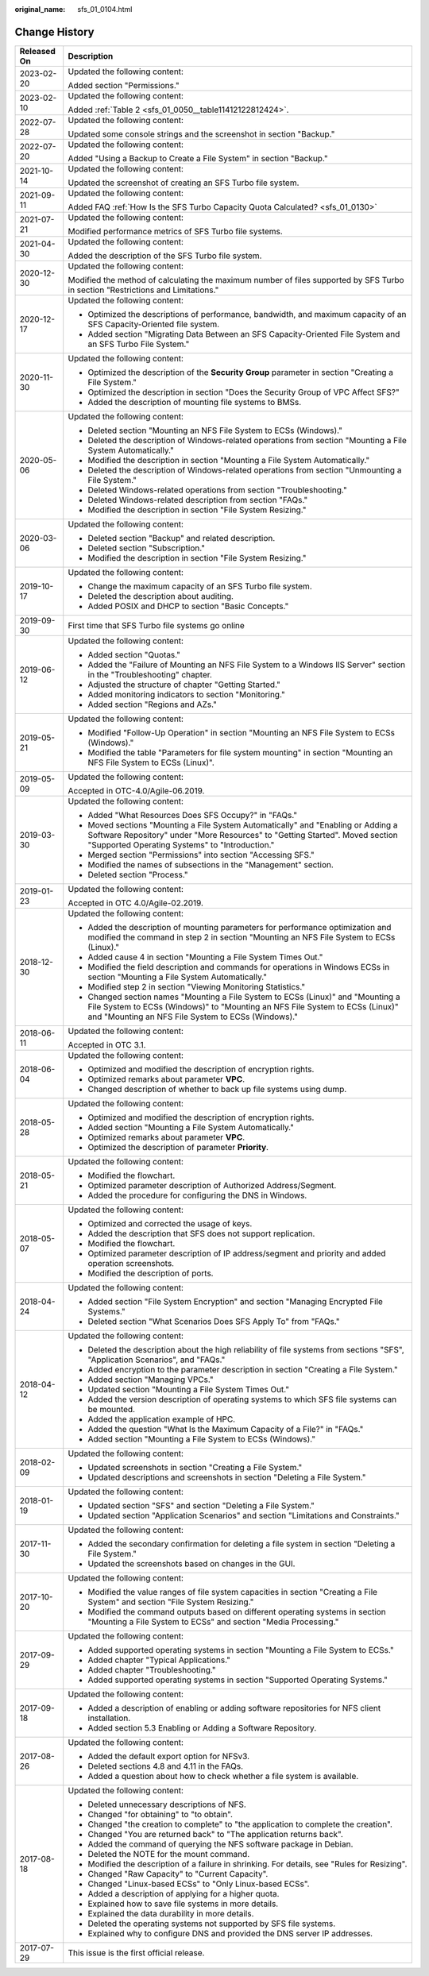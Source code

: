 :original_name: sfs_01_0104.html

.. _sfs_01_0104:

Change History
==============

+-----------------------------------+------------------------------------------------------------------------------------------------------------------------------------------------------------------------------------------------------------------------+
| Released On                       | Description                                                                                                                                                                                                            |
+===================================+========================================================================================================================================================================================================================+
| 2023-02-20                        | Updated the following content:                                                                                                                                                                                         |
|                                   |                                                                                                                                                                                                                        |
|                                   | Added section "Permissions."                                                                                                                                                                                           |
+-----------------------------------+------------------------------------------------------------------------------------------------------------------------------------------------------------------------------------------------------------------------+
| 2023-02-10                        | Updated the following content:                                                                                                                                                                                         |
|                                   |                                                                                                                                                                                                                        |
|                                   | Added :ref:`Table 2 <sfs_01_0050__table11412122812424>`.                                                                                                                                                               |
+-----------------------------------+------------------------------------------------------------------------------------------------------------------------------------------------------------------------------------------------------------------------+
| 2022-07-28                        | Updated the following content:                                                                                                                                                                                         |
|                                   |                                                                                                                                                                                                                        |
|                                   | Updated some console strings and the screenshot in section "Backup."                                                                                                                                                   |
+-----------------------------------+------------------------------------------------------------------------------------------------------------------------------------------------------------------------------------------------------------------------+
| 2022-07-20                        | Updated the following content:                                                                                                                                                                                         |
|                                   |                                                                                                                                                                                                                        |
|                                   | Added "Using a Backup to Create a File System" in section "Backup."                                                                                                                                                    |
+-----------------------------------+------------------------------------------------------------------------------------------------------------------------------------------------------------------------------------------------------------------------+
| 2021-10-14                        | Updated the following content:                                                                                                                                                                                         |
|                                   |                                                                                                                                                                                                                        |
|                                   | Updated the screenshot of creating an SFS Turbo file system.                                                                                                                                                           |
+-----------------------------------+------------------------------------------------------------------------------------------------------------------------------------------------------------------------------------------------------------------------+
| 2021-09-11                        | Updated the following content:                                                                                                                                                                                         |
|                                   |                                                                                                                                                                                                                        |
|                                   | Added FAQ :ref:`How Is the SFS Turbo Capacity Quota Calculated? <sfs_01_0130>`                                                                                                                                         |
+-----------------------------------+------------------------------------------------------------------------------------------------------------------------------------------------------------------------------------------------------------------------+
| 2021-07-21                        | Updated the following content:                                                                                                                                                                                         |
|                                   |                                                                                                                                                                                                                        |
|                                   | Modified performance metrics of SFS Turbo file systems.                                                                                                                                                                |
+-----------------------------------+------------------------------------------------------------------------------------------------------------------------------------------------------------------------------------------------------------------------+
| 2021-04-30                        | Updated the following content:                                                                                                                                                                                         |
|                                   |                                                                                                                                                                                                                        |
|                                   | Added the description of the SFS Turbo file system.                                                                                                                                                                    |
+-----------------------------------+------------------------------------------------------------------------------------------------------------------------------------------------------------------------------------------------------------------------+
| 2020-12-30                        | Updated the following content:                                                                                                                                                                                         |
|                                   |                                                                                                                                                                                                                        |
|                                   | Modified the method of calculating the maximum number of files supported by SFS Turbo in section "Restrictions and Limitations."                                                                                       |
+-----------------------------------+------------------------------------------------------------------------------------------------------------------------------------------------------------------------------------------------------------------------+
| 2020-12-17                        | Updated the following content:                                                                                                                                                                                         |
|                                   |                                                                                                                                                                                                                        |
|                                   | -  Optimized the descriptions of performance, bandwidth, and maximum capacity of an SFS Capacity-Oriented file system.                                                                                                 |
|                                   | -  Added section "Migrating Data Between an SFS Capacity-Oriented File System and an SFS Turbo File System."                                                                                                           |
+-----------------------------------+------------------------------------------------------------------------------------------------------------------------------------------------------------------------------------------------------------------------+
| 2020-11-30                        | Updated the following content:                                                                                                                                                                                         |
|                                   |                                                                                                                                                                                                                        |
|                                   | -  Optimized the description of the **Security Group** parameter in section "Creating a File System."                                                                                                                  |
|                                   | -  Optimized the description in section "Does the Security Group of VPC Affect SFS?"                                                                                                                                   |
|                                   | -  Added the description of mounting file systems to BMSs.                                                                                                                                                             |
+-----------------------------------+------------------------------------------------------------------------------------------------------------------------------------------------------------------------------------------------------------------------+
| 2020-05-06                        | Updated the following content:                                                                                                                                                                                         |
|                                   |                                                                                                                                                                                                                        |
|                                   | -  Deleted section "Mounting an NFS File System to ECSs (Windows)."                                                                                                                                                    |
|                                   | -  Deleted the description of Windows-related operations from section "Mounting a File System Automatically."                                                                                                          |
|                                   | -  Modified the description in section "Mounting a File System Automatically."                                                                                                                                         |
|                                   | -  Deleted the description of Windows-related operations from section "Unmounting a File System."                                                                                                                      |
|                                   | -  Deleted Windows-related operations from section "Troubleshooting."                                                                                                                                                  |
|                                   | -  Deleted Windows-related description from section "FAQs."                                                                                                                                                            |
|                                   | -  Modified the description in section "File System Resizing."                                                                                                                                                         |
+-----------------------------------+------------------------------------------------------------------------------------------------------------------------------------------------------------------------------------------------------------------------+
| 2020-03-06                        | Updated the following content:                                                                                                                                                                                         |
|                                   |                                                                                                                                                                                                                        |
|                                   | -  Deleted section "Backup" and related description.                                                                                                                                                                   |
|                                   | -  Deleted section "Subscription."                                                                                                                                                                                     |
|                                   | -  Modified the description in section "File System Resizing."                                                                                                                                                         |
+-----------------------------------+------------------------------------------------------------------------------------------------------------------------------------------------------------------------------------------------------------------------+
| 2019-10-17                        | Updated the following content:                                                                                                                                                                                         |
|                                   |                                                                                                                                                                                                                        |
|                                   | -  Change the maximum capacity of an SFS Turbo file system.                                                                                                                                                            |
|                                   | -  Deleted the description about auditing.                                                                                                                                                                             |
|                                   | -  Added POSIX and DHCP to section "Basic Concepts."                                                                                                                                                                   |
+-----------------------------------+------------------------------------------------------------------------------------------------------------------------------------------------------------------------------------------------------------------------+
| 2019-09-30                        | First time that SFS Turbo file systems go online                                                                                                                                                                       |
+-----------------------------------+------------------------------------------------------------------------------------------------------------------------------------------------------------------------------------------------------------------------+
| 2019-06-12                        | Updated the following content:                                                                                                                                                                                         |
|                                   |                                                                                                                                                                                                                        |
|                                   | -  Added section "Quotas."                                                                                                                                                                                             |
|                                   | -  Added the "Failure of Mounting an NFS File System to a Windows IIS Server" section in the "Troubleshooting" chapter.                                                                                                |
|                                   | -  Adjusted the structure of chapter "Getting Started."                                                                                                                                                                |
|                                   | -  Added monitoring indicators to section "Monitoring."                                                                                                                                                                |
|                                   | -  Added section "Regions and AZs."                                                                                                                                                                                    |
+-----------------------------------+------------------------------------------------------------------------------------------------------------------------------------------------------------------------------------------------------------------------+
| 2019-05-21                        | Updated the following content:                                                                                                                                                                                         |
|                                   |                                                                                                                                                                                                                        |
|                                   | -  Modified "Follow-Up Operation" in section "Mounting an NFS File System to ECSs (Windows)."                                                                                                                          |
|                                   | -  Modified the table "Parameters for file system mounting" in section "Mounting an NFS File System to ECSs (Linux)".                                                                                                  |
+-----------------------------------+------------------------------------------------------------------------------------------------------------------------------------------------------------------------------------------------------------------------+
| 2019-05-09                        | Updated the following content:                                                                                                                                                                                         |
|                                   |                                                                                                                                                                                                                        |
|                                   | Accepted in OTC-4.0/Agile-06.2019.                                                                                                                                                                                     |
+-----------------------------------+------------------------------------------------------------------------------------------------------------------------------------------------------------------------------------------------------------------------+
| 2019-03-30                        | Updated the following content:                                                                                                                                                                                         |
|                                   |                                                                                                                                                                                                                        |
|                                   | -  Added "What Resources Does SFS Occupy?" in "FAQs."                                                                                                                                                                  |
|                                   | -  Moved sections "Mounting a File System Automatically" and "Enabling or Adding a Software Repository" under "More Resources" to "Getting Started". Moved section "Supported Operating Systems" to "Introduction."    |
|                                   | -  Merged section "Permissions" into section "Accessing SFS."                                                                                                                                                          |
|                                   | -  Modified the names of subsections in the "Management" section.                                                                                                                                                      |
|                                   | -  Deleted section "Process."                                                                                                                                                                                          |
+-----------------------------------+------------------------------------------------------------------------------------------------------------------------------------------------------------------------------------------------------------------------+
| 2019-01-23                        | Updated the following content:                                                                                                                                                                                         |
|                                   |                                                                                                                                                                                                                        |
|                                   | Accepted in OTC 4.0/Agile-02.2019.                                                                                                                                                                                     |
+-----------------------------------+------------------------------------------------------------------------------------------------------------------------------------------------------------------------------------------------------------------------+
| 2018-12-30                        | Updated the following content:                                                                                                                                                                                         |
|                                   |                                                                                                                                                                                                                        |
|                                   | -  Added the description of mounting parameters for performance optimization and modified the command in step 2 in section "Mounting an NFS File System to ECSs (Linux)."                                              |
|                                   | -  Added cause 4 in section "Mounting a File System Times Out."                                                                                                                                                        |
|                                   | -  Modified the field description and commands for operations in Windows ECSs in section "Mounting a File System Automatically."                                                                                       |
|                                   | -  Modified step 2 in section "Viewing Monitoring Statistics."                                                                                                                                                         |
|                                   | -  Changed section names "Mounting a File System to ECSs (Linux)" and "Mounting a File System to ECSs (Windows)" to "Mounting an NFS File System to ECSs (Linux)" and "Mounting an NFS File System to ECSs (Windows)." |
+-----------------------------------+------------------------------------------------------------------------------------------------------------------------------------------------------------------------------------------------------------------------+
| 2018-06-11                        | Updated the following content:                                                                                                                                                                                         |
|                                   |                                                                                                                                                                                                                        |
|                                   | Accepted in OTC 3.1.                                                                                                                                                                                                   |
+-----------------------------------+------------------------------------------------------------------------------------------------------------------------------------------------------------------------------------------------------------------------+
| 2018-06-04                        | Updated the following content:                                                                                                                                                                                         |
|                                   |                                                                                                                                                                                                                        |
|                                   | -  Optimized and modified the description of encryption rights.                                                                                                                                                        |
|                                   | -  Optimized remarks about parameter **VPC**.                                                                                                                                                                          |
|                                   | -  Changed description of whether to back up file systems using dump.                                                                                                                                                  |
+-----------------------------------+------------------------------------------------------------------------------------------------------------------------------------------------------------------------------------------------------------------------+
| 2018-05-28                        | Updated the following content:                                                                                                                                                                                         |
|                                   |                                                                                                                                                                                                                        |
|                                   | -  Optimized and modified the description of encryption rights.                                                                                                                                                        |
|                                   | -  Added section "Mounting a File System Automatically."                                                                                                                                                               |
|                                   | -  Optimized remarks about parameter **VPC**.                                                                                                                                                                          |
|                                   | -  Optimized the description of parameter **Priority**.                                                                                                                                                                |
+-----------------------------------+------------------------------------------------------------------------------------------------------------------------------------------------------------------------------------------------------------------------+
| 2018-05-21                        | Updated the following content:                                                                                                                                                                                         |
|                                   |                                                                                                                                                                                                                        |
|                                   | -  Modified the flowchart.                                                                                                                                                                                             |
|                                   | -  Optimized parameter description of Authorized Address/Segment.                                                                                                                                                      |
|                                   | -  Added the procedure for configuring the DNS in Windows.                                                                                                                                                             |
+-----------------------------------+------------------------------------------------------------------------------------------------------------------------------------------------------------------------------------------------------------------------+
| 2018-05-07                        | Updated the following content:                                                                                                                                                                                         |
|                                   |                                                                                                                                                                                                                        |
|                                   | -  Optimized and corrected the usage of keys.                                                                                                                                                                          |
|                                   | -  Added the description that SFS does not support replication.                                                                                                                                                        |
|                                   | -  Modified the flowchart.                                                                                                                                                                                             |
|                                   | -  Optimized parameter description of IP address/segment and priority and added operation screenshots.                                                                                                                 |
|                                   | -  Modified the description of ports.                                                                                                                                                                                  |
+-----------------------------------+------------------------------------------------------------------------------------------------------------------------------------------------------------------------------------------------------------------------+
| 2018-04-24                        | Updated the following content:                                                                                                                                                                                         |
|                                   |                                                                                                                                                                                                                        |
|                                   | -  Added section "File System Encryption" and section "Managing Encrypted File Systems."                                                                                                                               |
|                                   | -  Deleted section "What Scenarios Does SFS Apply To" from "FAQs."                                                                                                                                                     |
+-----------------------------------+------------------------------------------------------------------------------------------------------------------------------------------------------------------------------------------------------------------------+
| 2018-04-12                        | Updated the following content:                                                                                                                                                                                         |
|                                   |                                                                                                                                                                                                                        |
|                                   | -  Deleted the description about the high reliability of file systems from sections "SFS", "Application Scenarios", and "FAQs."                                                                                        |
|                                   | -  Added encryption to the parameter description in section "Creating a File System."                                                                                                                                  |
|                                   | -  Added section "Managing VPCs."                                                                                                                                                                                      |
|                                   | -  Updated section "Mounting a File System Times Out."                                                                                                                                                                 |
|                                   | -  Added the version description of operating systems to which SFS file systems can be mounted.                                                                                                                        |
|                                   | -  Added the application example of HPC.                                                                                                                                                                               |
|                                   | -  Added the question "What Is the Maximum Capacity of a File?" in "FAQs."                                                                                                                                             |
|                                   | -  Added section "Mounting a File System to ECSs (Windows)."                                                                                                                                                           |
+-----------------------------------+------------------------------------------------------------------------------------------------------------------------------------------------------------------------------------------------------------------------+
| 2018-02-09                        | Updated the following content:                                                                                                                                                                                         |
|                                   |                                                                                                                                                                                                                        |
|                                   | -  Updated screenshots in section "Creating a File System."                                                                                                                                                            |
|                                   | -  Updated descriptions and screenshots in section "Deleting a File System."                                                                                                                                           |
+-----------------------------------+------------------------------------------------------------------------------------------------------------------------------------------------------------------------------------------------------------------------+
| 2018-01-19                        | Updated the following content:                                                                                                                                                                                         |
|                                   |                                                                                                                                                                                                                        |
|                                   | -  Updated section "SFS" and section "Deleting a File System."                                                                                                                                                         |
|                                   | -  Updated section "Application Scenarios" and section "Limitations and Constraints."                                                                                                                                  |
+-----------------------------------+------------------------------------------------------------------------------------------------------------------------------------------------------------------------------------------------------------------------+
| 2017-11-30                        | Updated the following content:                                                                                                                                                                                         |
|                                   |                                                                                                                                                                                                                        |
|                                   | -  Added the secondary confirmation for deleting a file system in section "Deleting a File System."                                                                                                                    |
|                                   | -  Updated the screenshots based on changes in the GUI.                                                                                                                                                                |
+-----------------------------------+------------------------------------------------------------------------------------------------------------------------------------------------------------------------------------------------------------------------+
| 2017-10-20                        | Updated the following content:                                                                                                                                                                                         |
|                                   |                                                                                                                                                                                                                        |
|                                   | -  Modified the value ranges of file system capacities in section "Creating a File System" and section "File System Resizing."                                                                                         |
|                                   | -  Modified the command outputs based on different operating systems in section "Mounting a File System to ECSs" and section "Media Processing."                                                                       |
+-----------------------------------+------------------------------------------------------------------------------------------------------------------------------------------------------------------------------------------------------------------------+
| 2017-09-29                        | Updated the following content:                                                                                                                                                                                         |
|                                   |                                                                                                                                                                                                                        |
|                                   | -  Added supported operating systems in section "Mounting a File System to ECSs."                                                                                                                                      |
|                                   | -  Added chapter "Typical Applications."                                                                                                                                                                               |
|                                   | -  Added chapter "Troubleshooting."                                                                                                                                                                                    |
|                                   | -  Added supported operating systems in section "Supported Operating Systems."                                                                                                                                         |
+-----------------------------------+------------------------------------------------------------------------------------------------------------------------------------------------------------------------------------------------------------------------+
| 2017-09-18                        | Updated the following content:                                                                                                                                                                                         |
|                                   |                                                                                                                                                                                                                        |
|                                   | -  Added a description of enabling or adding software repositories for NFS client installation.                                                                                                                        |
|                                   | -  Added section 5.3 Enabling or Adding a Software Repository.                                                                                                                                                         |
+-----------------------------------+------------------------------------------------------------------------------------------------------------------------------------------------------------------------------------------------------------------------+
| 2017-08-26                        | Updated the following content:                                                                                                                                                                                         |
|                                   |                                                                                                                                                                                                                        |
|                                   | -  Added the default export option for NFSv3.                                                                                                                                                                          |
|                                   | -  Deleted sections 4.8 and 4.11 in the FAQs.                                                                                                                                                                          |
|                                   | -  Added a question about how to check whether a file system is available.                                                                                                                                             |
+-----------------------------------+------------------------------------------------------------------------------------------------------------------------------------------------------------------------------------------------------------------------+
| 2017-08-18                        | Updated the following content:                                                                                                                                                                                         |
|                                   |                                                                                                                                                                                                                        |
|                                   | -  Deleted unnecessary descriptions of NFS.                                                                                                                                                                            |
|                                   | -  Changed "for obtaining" to "to obtain".                                                                                                                                                                             |
|                                   | -  Changed "the creation to complete" to "the application to complete the creation".                                                                                                                                   |
|                                   | -  Changed "You are returned back" to "The application returns back".                                                                                                                                                  |
|                                   | -  Added the command of querying the NFS software package in Debian.                                                                                                                                                   |
|                                   | -  Deleted the NOTE for the mount command.                                                                                                                                                                             |
|                                   | -  Modified the description of a failure in shrinking. For details, see "Rules for Resizing".                                                                                                                          |
|                                   | -  Changed "Raw Capacity" to "Current Capacity".                                                                                                                                                                       |
|                                   | -  Changed "Linux-based ECSs" to "Only Linux-based ECSs".                                                                                                                                                              |
|                                   | -  Added a description of applying for a higher quota.                                                                                                                                                                 |
|                                   | -  Explained how to save file systems in more details.                                                                                                                                                                 |
|                                   | -  Explained the data durability in more details.                                                                                                                                                                      |
|                                   | -  Deleted the operating systems not supported by SFS file systems.                                                                                                                                                    |
|                                   | -  Explained why to configure DNS and provided the DNS server IP addresses.                                                                                                                                            |
+-----------------------------------+------------------------------------------------------------------------------------------------------------------------------------------------------------------------------------------------------------------------+
| 2017-07-29                        | This issue is the first official release.                                                                                                                                                                              |
+-----------------------------------+------------------------------------------------------------------------------------------------------------------------------------------------------------------------------------------------------------------------+

